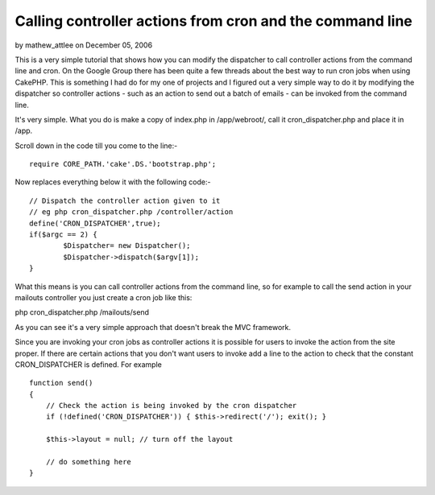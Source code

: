 Calling controller actions from cron and the command line
=========================================================

by mathew_attlee on December 05, 2006

This is a very simple tutorial that shows how you can modify the
dispatcher to call controller actions from the command line and cron.
On the Google Group there has been quite a few threads about the best
way to run cron jobs when using CakePHP. This is something I had do
for my one of projects and I figured out a very simple way to do it by
modifying the dispatcher so controller actions - such as an action to
send out a batch of emails - can be invoked from the command line.

It's very simple. What you do is make a copy of index.php in
/app/webroot/, call it cron_dispatcher.php and place it in /app.

Scroll down in the code till you come to the line:-

::

    
    require CORE_PATH.'cake'.DS.'bootstrap.php';

Now replaces everything below it with the following code:-

::

    
    // Dispatch the controller action given to it
    // eg php cron_dispatcher.php /controller/action
    define('CRON_DISPATCHER',true);
    if($argc == 2) {
            $Dispatcher= new Dispatcher();
            $Dispatcher->dispatch($argv[1]);
    }

What this means is you can call controller actions from the command
line, so for example to call the send action in your mailouts
controller you just create a cron job like this:

php cron_dispatcher.php /mailouts/send

As you can see it's a very simple approach that doesn't break the MVC
framework.

Since you are invoking your cron jobs as controller actions it is
possible for users to invoke the action from the site proper. If there
are certain actions that you don't want users to invoke add a line to
the action to check that the constant CRON_DISPATCHER is defined. For
example

::

    
    function send() 
    {
        // Check the action is being invoked by the cron dispatcher
        if (!defined('CRON_DISPATCHER')) { $this->redirect('/'); exit(); }
    
        $this->layout = null; // turn off the layout
        
        // do something here
    }


.. meta::
    :title: Calling controller actions from cron and the command line
    :description: CakePHP Article related to command_line,cron,automate,Tutorials
    :keywords: command_line,cron,automate,Tutorials
    :copyright: Copyright 2006 mathew_attlee
    :category: tutorials


